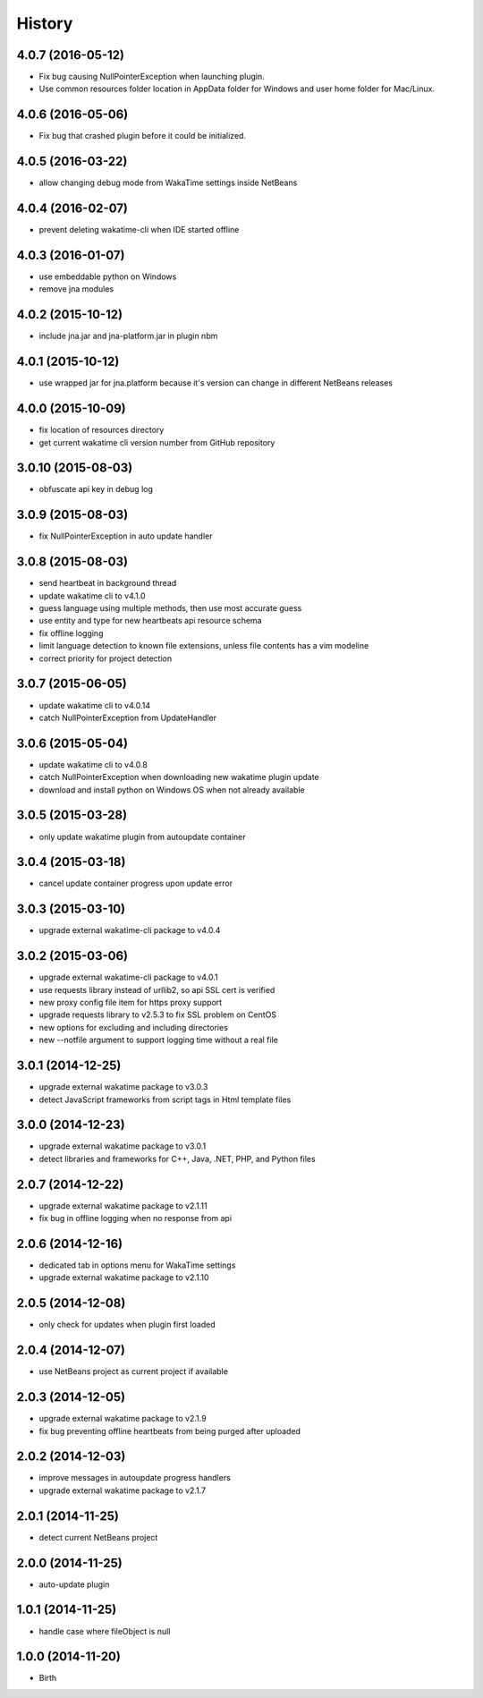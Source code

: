 
History
-------


4.0.7 (2016-05-12)
++++++++++++++++++

- Fix bug causing NullPointerException when launching plugin.
- Use common resources folder location in AppData folder for Windows and user
  home folder for Mac/Linux.


4.0.6 (2016-05-06)
++++++++++++++++++

- Fix bug that crashed plugin before it could be initialized.


4.0.5 (2016-03-22)
++++++++++++++++++

- allow changing debug mode from WakaTime settings inside NetBeans


4.0.4 (2016-02-07)
++++++++++++++++++

- prevent deleting wakatime-cli when IDE started offline


4.0.3 (2016-01-07)
++++++++++++++++++

- use embeddable python on Windows
- remove jna modules


4.0.2 (2015-10-12)
++++++++++++++++++

- include jna.jar and jna-platform.jar in plugin nbm


4.0.1 (2015-10-12)
++++++++++++++++++

- use wrapped jar for jna.platform because it's version can change in different NetBeans releases


4.0.0 (2015-10-09)
++++++++++++++++++

- fix location of resources directory
- get current wakatime cli version number from GitHub repository


3.0.10 (2015-08-03)
++++++++++++++++++

- obfuscate api key in debug log


3.0.9 (2015-08-03)
++++++++++++++++++

- fix NullPointerException in auto update handler


3.0.8 (2015-08-03)
++++++++++++++++++

- send heartbeat in background thread
- update wakatime cli to v4.1.0
- guess language using multiple methods, then use most accurate guess
- use entity and type for new heartbeats api resource schema
- fix offline logging
- limit language detection to known file extensions, unless file contents has a vim modeline
- correct priority for project detection



3.0.7 (2015-06-05)
++++++++++++++++++

- update wakatime cli to v4.0.14
- catch NullPointerException from UpdateHandler


3.0.6 (2015-05-04)
++++++++++++++++++

- update wakatime cli to v4.0.8
- catch NullPointerException when downloading new wakatime plugin update
- download and install python on Windows OS when not already available


3.0.5 (2015-03-28)
++++++++++++++++++

- only update wakatime plugin from autoupdate container


3.0.4 (2015-03-18)
++++++++++++++++++

- cancel update container progress upon update error


3.0.3 (2015-03-10)
++++++++++++++++++

- upgrade external wakatime-cli package to v4.0.4


3.0.2 (2015-03-06)
++++++++++++++++++

- upgrade external wakatime-cli package to v4.0.1
- use requests library instead of urllib2, so api SSL cert is verified
- new proxy config file item for https proxy support
- upgrade requests library to v2.5.3 to fix SSL problem on CentOS
- new options for excluding and including directories
- new --notfile argument to support logging time without a real file


3.0.1 (2014-12-25)
++++++++++++++++++

- upgrade external wakatime package to v3.0.3
- detect JavaScript frameworks from script tags in Html template files


3.0.0 (2014-12-23)
++++++++++++++++++

- upgrade external wakatime package to v3.0.1
- detect libraries and frameworks for C++, Java, .NET, PHP, and Python files


2.0.7 (2014-12-22)
++++++++++++++++++

- upgrade external wakatime package to v2.1.11
- fix bug in offline logging when no response from api


2.0.6 (2014-12-16)
++++++++++++++++++

- dedicated tab in options menu for WakaTime settings
- upgrade external wakatime package to v2.1.10


2.0.5 (2014-12-08)
++++++++++++++++++

- only check for updates when plugin first loaded


2.0.4 (2014-12-07)
++++++++++++++++++

- use NetBeans project as current project if available


2.0.3 (2014-12-05)
++++++++++++++++++

- upgrade external wakatime package to v2.1.9
- fix bug preventing offline heartbeats from being purged after uploaded


2.0.2 (2014-12-03)
++++++++++++++++++

- improve messages in autoupdate progress handlers
- upgrade external wakatime package to v2.1.7


2.0.1 (2014-11-25)
++++++++++++++++++

- detect current NetBeans project


2.0.0 (2014-11-25)
++++++++++++++++++

- auto-update plugin


1.0.1 (2014-11-25)
++++++++++++++++++

- handle case where fileObject is null


1.0.0 (2014-11-20)
++++++++++++++++++

- Birth

